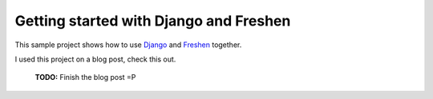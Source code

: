 Getting started with Django and Freshen
=======================================

This sample project shows how to use `Django <http://www.djangoproject.com>`_ and `Freshen <http://github.com/rlisagor/freshen>`_ together.

I used this project on a blog post, check this out.

 **TODO:** Finish the blog post =P
